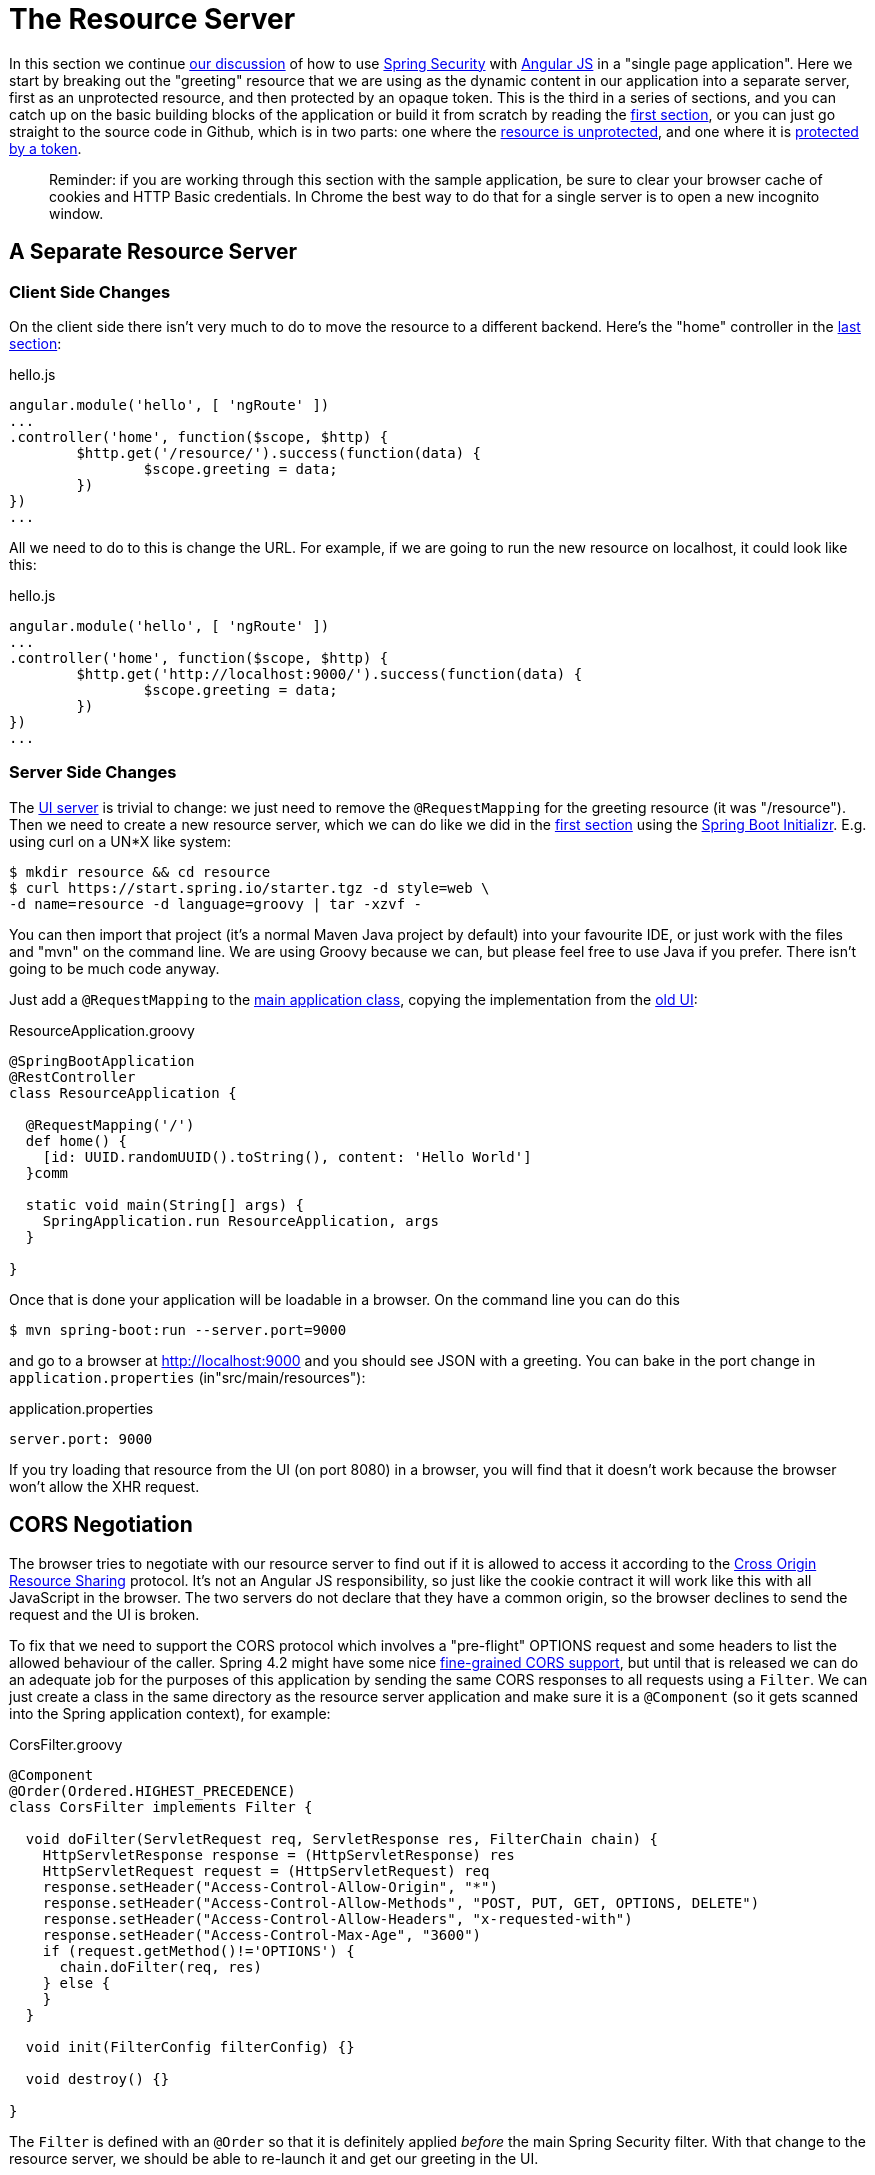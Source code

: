 [[_the_resource_server_angular_js_and_spring_security_part_iii]]
= The Resource Server

In this section we continue <<_the_login_page_angular_js_and_spring_security_part_ii,our discussion>> of how to use http://projects.spring.io/spring-security[Spring Security] with http://angularjs.org[Angular JS] in a "single page application". Here we start by breaking out the "greeting" resource that we are using as the dynamic content in our application into a separate server, first as an unprotected resource, and then protected by an opaque token. This is the third in a series of sections, and you can catch up on the basic building blocks of the application or build it from scratch by reading the <<_spring_and_angular_js_a_secure_single_page_application,first section>>, or you can just go straight to the source code in Github, which is in two parts: one where the https://github.com/dsyer/spring-security-angular/tree/master/vanilla[resource is unprotected], and one where it is https://github.com/dsyer/spring-security-angular/tree/master/spring-session[protected by a token].

____
Reminder: if you are working through this section with the sample application, be sure to clear your browser cache of cookies and HTTP Basic credentials. In Chrome the best way to do that for a single server is to open a new incognito window.
____

== A Separate Resource Server

=== Client Side Changes

On the client side there isn't very much to do to move the resource to a different backend. Here's the "home" controller in the https://github.com/dsyer/spring-security-angular/blob/master/single/src/main/resources/static/js/hello.js[last section]:

.hello.js
[source,javascript]
----
angular.module('hello', [ 'ngRoute' ])
...
.controller('home', function($scope, $http) {
	$http.get('/resource/').success(function(data) {
		$scope.greeting = data;
	})
})
...
----

All we need to do to this is change the URL. For example, if we are going to run the new resource on localhost, it could look like this:

.hello.js
[source,javascript]
----
angular.module('hello', [ 'ngRoute' ])
...
.controller('home', function($scope, $http) {
	$http.get('http://localhost:9000/').success(function(data) {
		$scope.greeting = data;
	})
})
...
----

=== Server Side Changes

The https://github.com/dsyer/spring-security-angular/blob/master/vanilla/ui/src/main/java/demo/UiApplication.java[UI server] is trivial to change: we just need to remove the `@RequestMapping` for the greeting resource (it was "/resource"). Then we need to create a new resource server, which we can do like we did in the <<_spring_and_angular_js_a_secure_single_page_application,first section>> using the https://start.spring.io[Spring Boot Initializr]. E.g. using curl on a UN*X like system:

[source]
----
$ mkdir resource && cd resource
$ curl https://start.spring.io/starter.tgz -d style=web \
-d name=resource -d language=groovy | tar -xzvf - 
----

You can then import that project (it's a normal Maven Java project by default) into your favourite IDE, or just work with the files and "mvn" on the command line. We are using Groovy because we can, but please feel free to use Java if you prefer. There isn't going to be much code anyway.

Just add a `@RequestMapping` to the https://github.com/dsyer/spring-security-angular/blob/master/vanilla/resource/src/main/groovy/demo/ResourceApplication.groovy[main application class], copying the implementation from the https://github.com/dsyer/spring-security-angular/blob/master/single/src/main/java/demo/UiApplication.java[old UI]:

.ResourceApplication.groovy
[source,java]
----
@SpringBootApplication
@RestController
class ResourceApplication {
	
  @RequestMapping('/')
  def home() {
    [id: UUID.randomUUID().toString(), content: 'Hello World']
  }comm

  static void main(String[] args) {
    SpringApplication.run ResourceApplication, args
  }

}
----

Once that is done your application will be loadable in a browser. On the command line you can do this

[source]
----
$ mvn spring-boot:run --server.port=9000
----

and go to a browser at http://localhost:9000[http://localhost:9000] and you should see JSON with a greeting. You can bake in the port change in `application.properties` (in"src/main/resources"):

.application.properties
[source,properties]
----
server.port: 9000
----

If you try loading that resource from the UI (on port 8080) in a browser, you will find that it doesn't work because the browser won't allow the XHR request.

== CORS Negotiation

The browser tries to negotiate with our resource server to find out if it is allowed to access it according to the http://en.wikipedia.org/wiki/Cross-origin_resource_sharing[Cross Origin Resource Sharing] protocol. It's not an Angular JS responsibility, so just like the cookie contract it will work like this with all JavaScript in the browser. The two servers do not declare that they have a common origin, so the browser declines to send the request and the UI is broken.

To fix that we need to support the CORS protocol which involves a "pre-flight" OPTIONS request and some headers to list the allowed behaviour of the caller. Spring 4.2 might have some nice https://jira.spring.io/browse/SPR-9278[fine-grained CORS support], but until that is released we can do an adequate job for the purposes of this application by sending the same CORS responses to all requests using a `Filter`. We can just create a class in the same directory as the resource server application and make sure it is a `@Component` (so it gets scanned into the Spring application context), for example:

.CorsFilter.groovy
[source,java]
----
@Component
@Order(Ordered.HIGHEST_PRECEDENCE)
class CorsFilter implements Filter {

  void doFilter(ServletRequest req, ServletResponse res, FilterChain chain) {
    HttpServletResponse response = (HttpServletResponse) res
    HttpServletRequest request = (HttpServletRequest) req
    response.setHeader("Access-Control-Allow-Origin", "*")
    response.setHeader("Access-Control-Allow-Methods", "POST, PUT, GET, OPTIONS, DELETE")
    response.setHeader("Access-Control-Allow-Headers", "x-requested-with")
    response.setHeader("Access-Control-Max-Age", "3600")
    if (request.getMethod()!='OPTIONS') {
      chain.doFilter(req, res)
    } else {
    }
  }

  void init(FilterConfig filterConfig) {}

  void destroy() {}

}
----

The `Filter` is defined with an `@Order` so that it is definitely applied _before_ the main Spring Security filter. With that change to the resource server, we should be able to re-launch it and get our greeting in the UI.

NOTE: Blithely using `Access-Control-Allow-Origin=*` is quick and dirty, and it works, but it is not not secure and is not in any way recommended.

== Securing the Resource Server

Great! We have a working application with a new architecture. The only problem is that the resource server has no security.

=== Adding Spring Security

We can also look at how to add security to the resource server as a filter layer, like in the UI server. This is perhaps more conventional, and is certainly the best option in most PaaS environments (since they don't usually make private networks available to applications). The first step is really easy: just add Spring Security to the classpath in the Maven POM:

.pom.xml
[source,xml]
----
<dependencies>
  <dependency>
    <groupId>org.springframework.boot</groupId>
    <artifactId>spring-boot-starter-security</artifactId>
  </dependency>
  ...
</dependencies>
----

Re-launch the resource server and, hey presto! It's secure:

[source]
----
$ curl -v localhost:9000
< HTTP/1.1 302 Found
< Location: http://localhost:9000/login
...
----

We are getting a redirect to a (whitelabel) login page because curl is not sending the same headers that our Angular client will. Modifying the command to send more similar headers:

[source]
----
$ curl -v -H "Accept: application/json" \
    -H "X-Requested-With: XMLHttpRequest" localhost:9000
< HTTP/1.1 401 Unauthorized
...
----

So all we need to do is teach the client to send credentials with every request.

== Token Authentication

The internet, and people's Spring backend projects, are littered with custom token-based authentication solutions. Spring Security provides a barebones `Filter` implementation to get you started on your own (see for example https://github.com/spring-projects/spring-security/blob/master/web/src/main/java/org/springframework/security/web/authentication/preauth/AbstractPreAuthenticatedProcessingFilter.java[`AbstractPreAuthenticatedProcessingFilter`] and https://github.com/spring-projects/spring-security/blob/master/core/src/main/java/org/springframework/security/core/token/TokenService.java[`TokenService`]). There is no canonical implementation in Spring Security though, and one of the reasons why is probably that there's an easier way.

Remember from <<_the_login_page_angular_js_and_spring_security_part_ii,Part II>> of this series that Spring Security uses the `HttpSession` to store authentication data by default. It doesn't interact directly with the session though: there's an abstraction layer (https://github.com/spring-projects/spring-security/blob/master/web/src/main/java/org/springframework/security/web/context/SecurityContextRepository.java[`SecurityContextRepository`]) in between that you can use to change the storage backend. If we can point that repository, in our resource server, to a store with an authentication verified by our UI, then we have a way to share authentication between the two servers. The UI server already has such a store (the `HttpSession`), so if we can distribute that store and open it up to the resource server, we have most of a solution.

=== Spring Session

That part of the solution is pretty easy with https://github.com/spring-projects/spring-session/[Spring Session]. All we need is a shared data store (Redis is supported out of the box), and a few lines of configuration in the servers to set up a `Filter`.

In the UI application we need to add some dependencies to our https://github.com/dsyer/spring-security-angular/blob/master/spring-session/ui/pom.xml[POM]:

.pom.xml
[source,xml]
----
<dependency>
  <groupId>org.springframework.session</groupId>
  <artifactId>spring-session</artifactId>
</dependency>
<dependency>
  <groupId>org.springframework.boot</groupId>
  <artifactId>spring-boot-starter-redis</artifactId>
</dependency>
----

and then add `@EnableRedisHttpSession` to your main application:

.UiApplication.java
[source,java]
----
@SpringBootApplication
@RestController
@EnableRedisHttpSession
public class UiApplication {

  public static void main(String[] args) {
    SpringApplication.run(UiApplication.class, args);
  }

  ...

}
----

The `@EnableRedisHttpSession` annotation comes from Spring Session, and Spring Boot supplies a redis connection (a URL and credentials can be configured using environment variables or configuration files).

With that 1 line of code in place and a Redis server running on localhost you can run the UI application, login with some valid user credentials, and the session data (the authentication and CSRF token) will be stored in redis.

TIP: if you don't have a redis server running locally you can easily spin one up with https://www.docker.com/[Docker] (on Windows or MacOS this requires a VM). There is a http://docs.docker.com/compose/[`docker-compose.yml`] file in the https://github.com/dsyer/spring-security-angular/tree/master/spring-session/docker-compose.yml[source code in Github] which you can run really easily on the command line with `docker-compose up`.

== Sending a Custom Token from the UI

The only missing piece is the transport mechanism for the key to the data in the store. The key is the `HttpSession` ID, so if we can get hold of that key in the UI client, we can send it as a custom header to the resource server. So the "home" controller would need to change so that it sends the header as part of the HTTP request for the greeting resource. For example:

.hello.js
[source,javascript]
----
angular.module('hello', [ 'ngRoute' ])
...
.controller('home', function($scope, $http) {
  $http.get('token').success(function(token) {
    $http({
      url : 'http://localhost:9000',
      method : 'GET',
      headers : {
        'X-Auth-Token' : token.token
      }
    }).success(function(data) {
      $scope.greeting = data;
    });
  })
});
----

(A more elegant solution might be to grab the token as needed, and use an Angular https://docs.angularjs.org/api/ng/service/$http[interceptor] to add the header to every request to the resource server. The interceptor definition could then be abstracted instead of doing it all in one place and cluttering up the business logic.)

Instead of going directly to "http://localhost:9000[http://localhost:9000]" we have wrapped that call in the success callback of a call to a new custom endpoint on the UI server at "/token". The implementation of that is trivial:

.UiApplication.java
[source,java]
----
@SpringBootApplication
@RestController
@EnableRedisHttpSession
public class UiApplication {

  public static void main(String[] args) {
    SpringApplication.run(UiApplication.class, args);
  }

  ...

  @RequestMapping("/token")
  @ResponseBody
  public Map<String,String> token(HttpSession session) {
    return Collections.singletonMap("token", session.getId());
  }

}
----

So the UI application is ready and will include the session ID in a header called "X-Auth-Token" for all calls to the backend.

== Authentication in the Resource Server

There is one tiny change to the resource server for it to be able to accept the custom header. The CORS filter has to nominate that header as an allowed one from remote clients, e.g.

.CorsFilter.groovy
[source,java]
----
@Component
@Order(Ordered.HIGHEST_PRECEDENCE)
public class CorsFilter implements Filter {

  void doFilter(ServletRequest req, ServletResponse res, FilterChain chain) throws IOException, ServletException {
    ...
    response.setHeader("Access-Control-Allow-Headers", "x-auth-token, x-requested-with")
    ...
  }

  ...
}
----

All that remains is to pick up the custom token in the resource server and use it to authenticate our user. This turns out to be pretty straightforward because all we need to do is tell Spring Security where the session repository is, and where to look for the token (session ID) in an incoming request. First we need to add the Spring Session and Redis dependencies, and then we can set up the `Filter`:

.ResourceApplication.groovy
[source,java]
----
@SpringBootApplication
@RestController
@EnableRedisHttpSession
class ResourceApplication {

  ...
  
  @Bean
  HeaderHttpSessionStrategy sessionStrategy() {
    new HeaderHttpSessionStrategy();
  }

}
----

This `Filter` created is the mirror image of the one in the UI server, so it establishes Redis as the session store. The only difference is that it uses a custom `HttpSessionStrategy` that looks in the header ("X-Auth-Token" by default) instead of the default (cookie named "JSESSIONID"). We also need to prevent the browser from popping up a dialog in an unauthenticated client - the app is secure but sends a 401 with `WWW-Authenticate: Basic` by default, so the browser responds with a dialog for username and password. There is more than one way to achieve this, but we already made Angular send an "X-Requested-With" header, so Spring Security handles it for us by default.

There is one final change to the resource server to make it work with our new authentication scheme. Spring Boot default security is stateless, and we want this to store authentication in the session, so we need to be explicit in `application.yml` (or `application.properties`):

.application.yml
[source,yaml]
----
security:
  sessions: NEVER
----

This says to Spring Security "never create a session, but use one if it is there" (it will be already be there because of the authentication in the UI).

Re-launch the resource server and open the UI up in a new browser window.

== Why Doesn't it All Work With Cookies?

We had to use a custom header and write code in the client to populate the header, which isn't terribly complicated, but it seems to contradict the advice in <<_the_login_page_angular_js_and_spring_security_part_ii,Part II>> to use cookies and sessions wherever possible. The argument there was that not to do so introduces additional unecessary complexity, and for sure the implementation we have now is the most complex we have seen so far: the technical part of the solution far outweighs the business logic (which is admittedly tiny). This is definitely a fair criticism (and one we plan to address in the next section in this series), but let's just briefly look at why it's not as simple as just using cookies and sessions for everything.

At least we are still using the session, which makes sense because Spring Security and the Servlet container know how to do that with no effort on our part. But couldn't we have continued to use cookies to transport the authentication token? It would have been nice, but there is a reason it wouldn't work, and that is that the browser wouldn't let us. You can just go poking around in the browser's cookie store from a JavaScript client, but there are some restrictions, and for good reason. In particular you don't have access to the cookies that were sent by the server as "HttpOnly" (which you will see is the case by default for session cookies). You also can't set cookies in outgoing requests, so we couldn't set a "SESSION" cookie (which is the Spring Session default cookie name), we had to use a custom "X-Session" header. Both these restrictions are for your own protection so malicious scripts cannot access your resources without proper authorization.

TL;DR the UI and resource servers do not have a common origin, so they cannot share cookies (even though we can use Spring Session to force them to share sessions).

== Conclusion

We have duplicated the features of the application in <<_the_login_page_angular_js_and_spring_security_part_ii,Part II of this series>>: a home page with a greeting fetched from a remote backend, with login and logout links in a navigation bar. The difference is that the greeting comes from a resource server that is a standalone, instead of being embedded in the UI server. This added significant complexity to the implementation, but the good news is that we have a mostly configuration-based (and practically 100% declarative) solution. We could even make the solution 100% declarative by extracting all the new code into libraries (Spring configuration and Angular custom directives). We are going to defer that interesting task for after the next couple of installments. In the https://spring.io/blog/2015/01/28/the-api-gateway-pattern-angular-js-and-spring-security-part-iv[next section] we are going to look at a different really great way to reduce all the complexity in the current implementation: the API Gateway Pattern (the client sends all its requests to one place and authentication is handled there).

NOTE: we used Spring Session here to share sessions between 2 servers that are not logically the same application. It's a neat trick, and it isn't possible with "regular" JEE distributed sessions.
